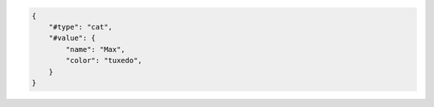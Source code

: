 .. code-block:: json

    {
        "#type": "cat",
        "#value": {
            "name": "Max",
            "color": "tuxedo",
        }
    }
